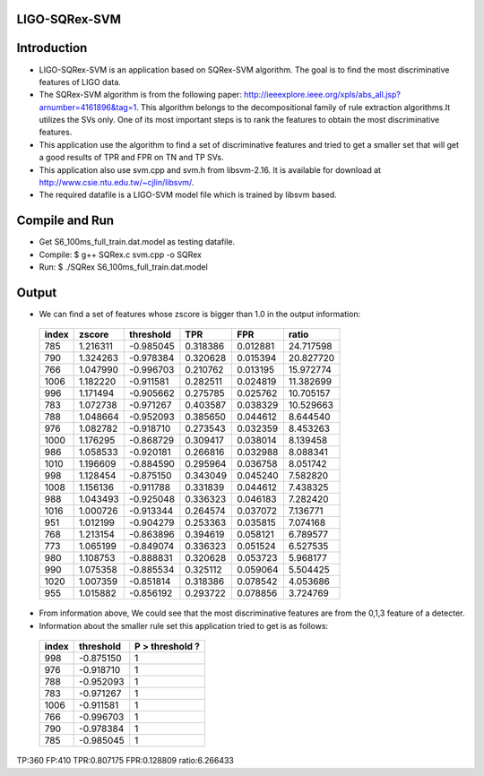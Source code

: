 LIGO-SQRex-SVM
==============

Introduction
============
- LIGO-SQRex-SVM is an application based on SQRex-SVM algorithm. The goal is to find the most discriminative features of LIGO data.
- The SQRex-SVM algorithm is from the following paper: http://ieeexplore.ieee.org/xpls/abs_all.jsp?arnumber=4161896&tag=1. This algorithm belongs to the decompositional family of rule extraction algorithms.It utilizes the SVs only. One of its most important steps is to rank the features to obtain the most discriminative features.
- This application use the algorithm to find a set of discriminative features and tried to get a smaller set that will get a good results of TPR and FPR on TN and TP SVs.
- This application also use svm.cpp and svm.h from libsvm-2.16. It is available for download at http://www.csie.ntu.edu.tw/~cjlin/libsvm/.
- The required datafile is a LIGO-SVM model file which is trained by libsvm based.

Compile and Run
===============
- Get S6_100ms_full_train.dat.model as testing datafile.
- Compile: $ g++ SQRex.c svm.cpp -o SQRex
- Run: $ ./SQRex S6_100ms_full_train.dat.model

Output
======
- We can find a set of features whose zscore is bigger than 1.0 in the output information:

 +---------+------------+-----------+----------+----------+-----------+
 |  index  |   zscore   | threshold |   TPR    |   FPR    |   ratio   |
 +=========+============+===========+==========+==========+===========+
 |   785   |  1.216311  | -0.985045 | 0.318386 | 0.012881 | 24.717598 |
 +---------+------------+-----------+----------+----------+-----------+
 |   790   |  1.324263  | -0.978384 | 0.320628 | 0.015394 | 20.827720 |
 +---------+------------+-----------+----------+----------+-----------+
 |   766   |  1.047990  | -0.996703 | 0.210762 | 0.013195 | 15.972774 |
 +---------+------------+-----------+----------+----------+-----------+
 |   1006  |  1.182220  | -0.911581 | 0.282511 | 0.024819 | 11.382699 |
 +---------+------------+-----------+----------+----------+-----------+
 |   996   |  1.171494  | -0.905662 | 0.275785 | 0.025762 | 10.705157 |
 +---------+------------+-----------+----------+----------+-----------+
 |   783   |  1.072738  | -0.971267 | 0.403587 | 0.038329 | 10.529663 |
 +---------+------------+-----------+----------+----------+-----------+
 |   788   |  1.048664  | -0.952093 | 0.385650 | 0.044612 | 8.644540  |
 +---------+------------+-----------+----------+----------+-----------+
 |   976   |  1.082782  | -0.918710 | 0.273543 | 0.032359 | 8.453263  |
 +---------+------------+-----------+----------+----------+-----------+
 |   1000  |  1.176295  | -0.868729 | 0.309417 | 0.038014 | 8.139458  |
 +---------+------------+-----------+----------+----------+-----------+
 |   986   |  1.058533  | -0.920181 | 0.266816 | 0.032988 | 8.088341  |
 +---------+------------+-----------+----------+----------+-----------+
 |   1010  |  1.196609  | -0.884590 | 0.295964 | 0.036758 | 8.051742  |
 +---------+------------+-----------+----------+----------+-----------+
 |   998   |  1.128454  | -0.875150 | 0.343049 | 0.045240 | 7.582820  |
 +---------+------------+-----------+----------+----------+-----------+
 |   1008  |  1.156136  | -0.911788 | 0.331839 | 0.044612 | 7.438325  |
 +---------+------------+-----------+----------+----------+-----------+
 |   988   |  1.043493  | -0.925048 | 0.336323 | 0.046183 | 7.282420  |
 +---------+------------+-----------+----------+----------+-----------+
 |   1016  |  1.000726  | -0.913344 | 0.264574 | 0.037072 | 7.136771  |
 +---------+------------+-----------+----------+----------+-----------+
 |   951   |  1.012199  | -0.904279 | 0.253363 | 0.035815 | 7.074168  |
 +---------+------------+-----------+----------+----------+-----------+
 |   768   |  1.213154  | -0.863896 | 0.394619 | 0.058121 | 6.789577  |
 +---------+------------+-----------+----------+----------+-----------+
 |   773   |  1.065199  | -0.849074 | 0.336323 | 0.051524 | 6.527535  |
 +---------+------------+-----------+----------+----------+-----------+
 |   980   |  1.108753  | -0.888831 | 0.320628 | 0.053723 | 5.968177  |
 +---------+------------+-----------+----------+----------+-----------+
 |   990   |  1.075358  | -0.885534 | 0.325112 | 0.059064 | 5.504425  |
 +---------+------------+-----------+----------+----------+-----------+
 |   1020  |  1.007359  | -0.851814 | 0.318386 | 0.078542 | 4.053686  |
 +---------+------------+-----------+----------+----------+-----------+
 |   955   |  1.015882  | -0.856192 | 0.293722 | 0.078856 | 3.724769  |
 +---------+------------+-----------+----------+----------+-----------+

- From information above, We could see that the most discriminative features are from the 0,1,3 feature of a detecter.
- Information about the smaller rule set this application tried to get is as follows:

 +---------+------------+-----------------+
 |  index  |  threshold | P > threshold ? |
 +=========+============+=================+
 |  998    |  -0.875150 |       1         |
 +---------+------------+-----------------+
 |  976    |  -0.918710 |       1         |
 +---------+------------+-----------------+
 |  788    |  -0.952093 |       1         |
 +---------+------------+-----------------+
 |  783    |  -0.971267 |       1         |
 +---------+------------+-----------------+
 |  1006   |  -0.911581 |       1         |
 +---------+------------+-----------------+
 |  766    |  -0.996703 |       1         |
 +---------+------------+-----------------+
 |  790    |  -0.978384 |       1         |
 +---------+------------+-----------------+
 |  785    |  -0.985045 |       1         |
 +---------+------------+-----------------+

TP:360 FP:410 TPR:0.807175 FPR:0.128809 ratio:6.266433 

